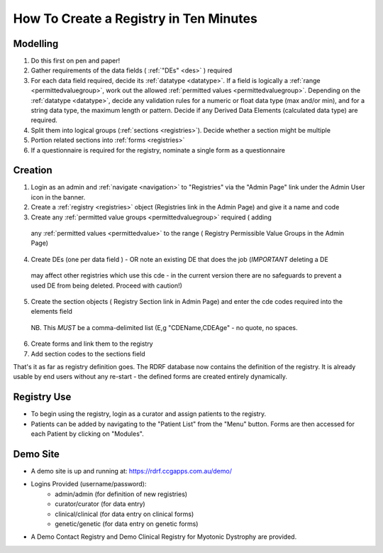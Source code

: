 .. _howtocreatearegistry:
How To Create a Registry in Ten Minutes
=======================================


Modelling
---------
1. Do this first on pen and paper!
2. Gather requirements of the data fields ( :ref:`"DEs" <des>` ) required
3. For each data field required, decide its :ref:`datatype <datatype>`. If a field is logically a :ref:`range <permittedvaluegroup>`, 
   work out the allowed :ref:`permitted values <permittedvaluegroup>`. Depending on the :ref:`datatype <datatype>`, decide any validation rules 
   for a numeric or float data type (max and/or min), and for a string data type, 
   the maximum length or pattern. Decide if any Derived Data Elements (calculated data type) are required.
4. Split them into logical groups (:ref:`sections <registries>`). Decide whether a section might be multiple
5. Portion related sections into :ref:`forms <registries>`
6. If a questionnaire is required for the registry, nominate a single form as a questionnaire


Creation
--------
1. Login as an admin and :ref:`navigate <navigation>` to "Registries" via the "Admin Page" link under the Admin User icon in the banner.
2. Create a :ref:`registry <registries>` object (Registries link in the Admin Page)  and give it a name and code 
3. Create any :ref:`permitted value groups <permittedvaluegroup>` required ( adding
  any :ref:`permitted values <permittedvalue>` to the range ( Registry Permissible Value Groups in the Admin Page)
4. Create DEs (one per data field ) - OR note an existing DE that does the job (*IMPORTANT* deleting a DE
  may affect other registries which use this cde - in the current version there are no safeguards to prevent
  a used DE from being deleted. Proceed with caution!)
5. Create the section objects ( Registry Section link in Admin Page)  and enter the cde codes required into the elements field
  NB. This *MUST* be a comma-delimited list (E,g  "CDEName,CDEAge" - no quote, no spaces.
6. Create forms and link them to the registry
7. Add section codes to the sections field

That's it as far as registry definition goes. The RDRF database now contains the definition of the registry.
It is already usable by end users without any re-start - the defined forms are created entirely dynamically.

Registry Use
------------
* To begin using the registry, login as a curator and assign patients to the registry.
* Patients can be added by navigating to the "Patient List" from the "Menu" button. Forms are then accessed for each Patient by clicking on "Modules".

Demo Site
---------

* A demo site is up and running at: https://rdrf.ccgapps.com.au/demo/
* Logins Provided (username/password):
    * admin/admin (for definition of new registries)
    * curator/curator (for data entry)
    * clinical/clinical (for data entry on clinical forms)
    * genetic/genetic (for data entry on genetic forms)
* A Demo Contact Registry and Demo Clinical Registry for Myotonic Dystrophy are provided.


